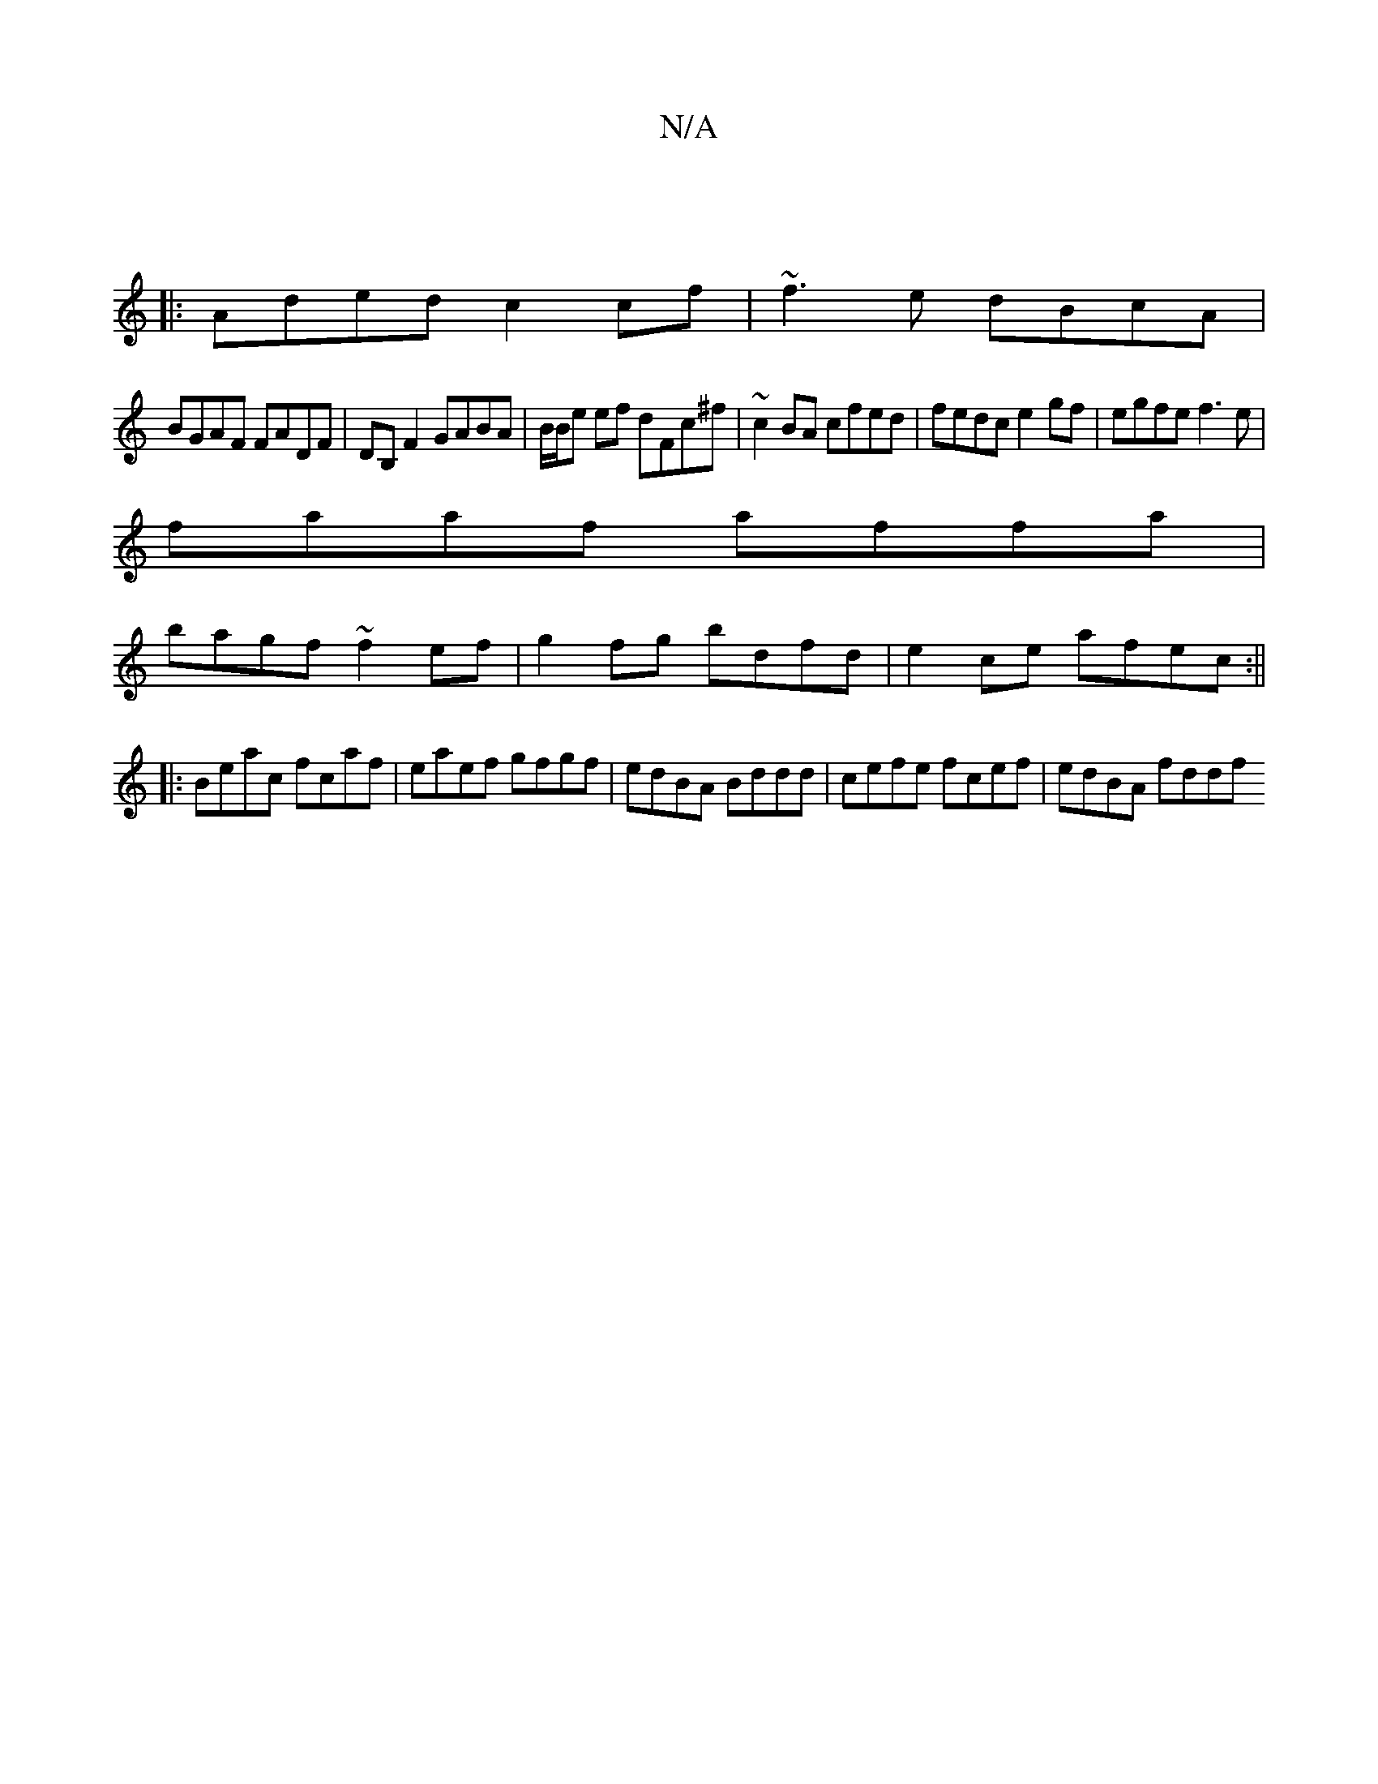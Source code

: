 X:1
T:N/A
M:4/4
R:N/A
K:Cmajor
||
|:Aded c2 cf|~f3e dBcA|
BGAF FADF|DB, F2 GABA | B/2B/2e ef dFc^f|~c2BA cfed|fedc e2gf|egfe f3e|
faaf affa|
bagf ~f2ef | g2fg bdfd |e2ce afec:||
|: Beac fcaf |eaef gfgf|edBA Bddd|cefe fcef|edBA fddf